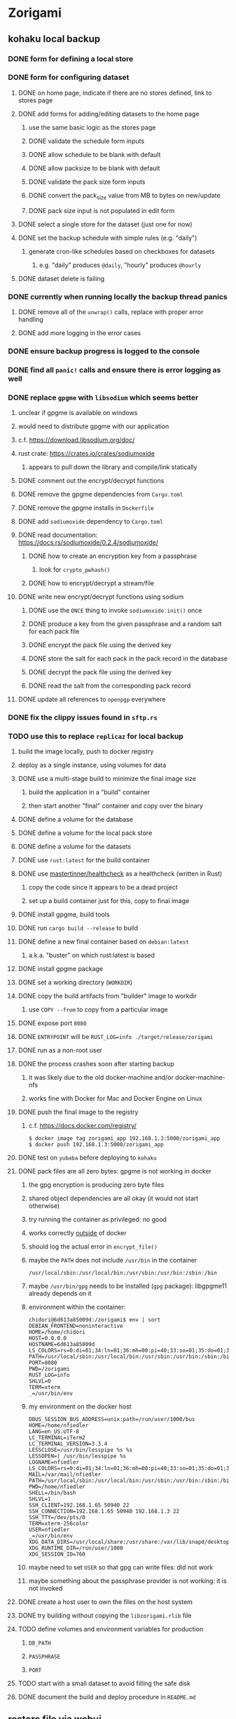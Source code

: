 * Zorigami
** kohaku local backup
*** DONE form for defining a local store
*** DONE form for configuring dataset
**** DONE on home page, indicate if there are no stores defined, link to stores page
**** DONE add forms for adding/editing datasets to the home page
***** use the same basic logic as the stores page
***** DONE validate the schedule form inputs
***** DONE allow schedule to be blank with default
***** DONE allow packsize to be blank with default
***** DONE validate the pack size form inputs
***** DONE convert the pack_size value from MB to bytes on new/update
***** DONE pack size input is not populated in edit form
**** DONE select a single store for the dataset (just one for now)
**** DONE set the backup schedule with simple rules (e.g. "daily")
***** generate cron-like schedules based on checkboxes for datasets
****** e.g. "daily" produces =@daily=, "hourly" produces =@hourly=
**** DONE dataset delete is failing
*** DONE currently when running locally the backup thread panics
**** DONE remove all of the =unwrap()= calls, replace with proper error handling
**** DONE add more logging in the error cases
*** DONE ensure backup progress is logged to the console
*** DONE find all =panic!= calls and ensure there is error logging as well
*** DONE replace =gpgme= with =libsodium= which seems better
**** unclear if gpgme is available on windows
**** would need to distribute gpgme with our application
**** c.f. https://download.libsodium.org/doc/
**** rust crate: https://crates.io/crates/sodiumoxide
***** appears to pull down the library and compile/link statically
**** DONE comment out the encrypt/decrypt functions
**** DONE remove the gpgme dependencies from =Cargo.toml=
**** DONE remove the gpgme installs in =Dockerfile=
**** DONE add =sodiumoxide= dependency to =Cargo.toml=
**** DONE read documentation: https://docs.rs/sodiumoxide/0.2.4/sodiumoxide/
***** DONE how to create an encryption key from a passphrase
****** look for =crypto_pwhash()=
***** DONE how to encrypt/decrypt a stream/file
**** DONE write new encrypt/decrypt functions using sodium
***** DONE use the =ONCE= thing to invoke =sodiumoxide.init()= once
***** DONE produce a key from the given passphrase and a random salt for each pack file
***** DONE encrypt the pack file using the derived key
***** DONE store the salt for each pack in the pack record in the database
***** DONE decrypt the pack file using the derived key
***** DONE read the salt from the corresponding pack record
**** DONE update all references to ~openpgp~ everywhere
*** DONE fix the clippy issues found in =sftp.rs=
*** TODO use this to replace =replicaz= for local backup
**** build the image locally, push to docker registry
**** deploy as a single instance, using volumes for data
**** DONE use a multi-stage build to minimize the final image size
***** build the application in a "build" container
***** then start another "final" container and copy over the binary
**** DONE define a volume for the database
**** DONE define a volume for the local pack store
**** DONE define a volume for the datasets
**** DONE use =rust:latest= for the build container
**** DONE use [[https://github.com/mastertinner/healthcheck][mastertinner/healthcheck]] as a healthcheck (written in Rust)
***** copy the code since it appears to be a dead project
***** set up a build container just for this, copy to final image
**** DONE install gpgme, build tools
**** DONE run =cargo build --release= to build
**** DONE define a new final container based on =debian:latest=
***** a.k.a. "buster" on which rust:latest is based
**** DONE install gpgme package
**** DONE set a working directory (=WORKDIR=)
**** DONE copy the build artifacts from "builder" image to workdir
***** use =COPY --from= to copy from a particular image
**** DONE expose port =8080=
**** DONE =ENTRYPOINT= will be =RUST_LOG=info ./target/release/zorigami=
**** DONE run as a non-root user
**** DONE the process crashes soon after starting backup
***** it was likely due to the old docker-machine and/or docker-machine-nfs
***** works fine with Docker for Mac and Docker Engine on Linux
**** DONE push the final image to the registry
***** c.f. https://docs.docker.com/registry/
#+BEGIN_SRC shell
$ docker image tag zorigami_app 192.168.1.3:5000/zorigami_app
$ docker push 192.168.1.3:5000/zorigami_app
#+END_SRC
**** DONE test on =yubaba= before deploying to =kohaku=
**** DONE pack files are all zero bytes: gpgme is not working in docker
***** the gpg encryption is producing zero byte files
***** shared object dependencies are all okay (it would not start otherwise)
***** try running the container as privileged: no good
***** works correctly _outside_ of docker
***** should log the actual error in =encrypt_file()=
***** maybe the =PATH= does not include =/usr/bin= in the container
: /usr/local/sbin:/usr/local/bin:/usr/sbin:/usr/bin:/sbin:/bin
***** maybe =/usr/bin/gpg= needs to be installed (=gpg= package): libgpgme11 already depends on it
***** environment within the container:
#+BEGIN_SRC shell
chidori@6d613a85009d:/zorigami$ env | sort
DEBIAN_FRONTEND=noninteractive
HOME=/home/chidori
HOST=0.0.0.0
HOSTNAME=6d613a85009d
LS_COLORS=rs=0:di=01;34:ln=01;36:mh=00:pi=40;33:so=01;35:do=01;35:bd=40...
PATH=/usr/local/sbin:/usr/local/bin:/usr/sbin:/usr/bin:/sbin:/bin
PORT=8080
PWD=/zorigami
RUST_LOG=info
SHLVL=0
TERM=xterm
_=/usr/bin/env
#+END_SRC
***** my environment on the docker host
#+BEGIN_SRC shell
DBUS_SESSION_BUS_ADDRESS=unix:path=/run/user/1000/bus
HOME=/home/nfiedler
LANG=en_US.UTF-8
LC_TERMINAL=iTerm2
LC_TERMINAL_VERSION=3.3.4
LESSCLOSE=/usr/bin/lesspipe %s %s
LESSOPEN=| /usr/bin/lesspipe %s
LOGNAME=nfiedler
LS_COLORS=rs=0:di=01;34:ln=01;36:mh=00:pi=40;33:so=01;35:do=01;35:bd=40...
MAIL=/var/mail/nfiedler
PATH=/usr/local/sbin:/usr/local/bin:/usr/sbin:/usr/bin:/sbin:/bin:/usr/games:/usr/local/games:/snap/bin:/home/nfiedler/.cargo/bin
PWD=/home/nfiedler
SHELL=/bin/bash
SHLVL=1
SSH_CLIENT=192.168.1.65 50940 22
SSH_CONNECTION=192.168.1.65 50940 192.168.1.3 22
SSH_TTY=/dev/pts/0
TERM=xterm-256color
USER=nfiedler
_=/usr/bin/env
XDG_DATA_DIRS=/usr/local/share:/usr/share:/var/lib/snapd/desktop
XDG_RUNTIME_DIR=/run/user/1000
XDG_SESSION_ID=760
#+END_SRC
***** maybe need to set =USER= so that gpg can write files: did not work
***** maybe something about the passphrase provider is not working: it is not invoked
**** DONE create a host user to own the files on the host system
**** DONE try building without copying the =libzorigami.rlib= file
**** TODO define volumes and environment variables for production
***** =DB_PATH=
***** =PASSPHRASE=
***** =PORT=
**** TODO start with a small dataset to avoid filling the safe disk
**** DONE document the build and deploy procedure in =README.md=
** restore file via webui
*** TODO move datasets to their own page
*** TODO add a navbar link for the datasets route
*** TODO browse snapshots via webui
*** TODO browse directory tree via webui
*** TODO restore a file to local disk via webui
** Loose issues
*** TODO sometimes creating a new store results in a network error
*** TODO sometimes =test_db_threads_one_path()= test fails getting a lock
**** seemingly only on Ubuntu (maybe Debian, need to test)
** kohaku remote (SFTP) backup
*** TODO backup progress reporting seems weird
**** number of files repeats which seems wrong
#+BEGIN_SRC
progress for 01dnwy2adgwbadf7satd0thmqn: packs: 0, files: 0
progress for 01dnwy2adgwbadf7satd0thmqn: packs: 1, files: 0
progress for 01dnwy2adgwbadf7satd0thmqn: packs: 1, files: 3040
progress for 01dnwy2adgwbadf7satd0thmqn: packs: 2, files: 3040
progress for 01dnwy2adgwbadf7satd0thmqn: packs: 2, files: 3333
progress for 01dnwy2adgwbadf7satd0thmqn: packs: 3, files: 3333
progress for 01dnwy2adgwbadf7satd0thmqn: packs: 3, files: 3343
progress for 01dnwy2adgwbadf7satd0thmqn: packs: 4, files: 3343
progress for 01dnwy2adgwbadf7satd0thmqn: packs: 4, files: 5019
progress for 01dnwy2adgwbadf7satd0thmqn: packs: 5, files: 5019
progress for 01dnwy2adgwbadf7satd0thmqn: packs: 5, files: 7118
progress for 01dnwy2adgwbadf7satd0thmqn: packs: 6, files: 7118
progress for 01dnwy2adgwbadf7satd0thmqn: packs: 6, files: 7490
progress for 01dnwy2adgwbadf7satd0thmqn: packs: 7, files: 7490
progress for 01dnwy2adgwbadf7satd0thmqn: packs: 7, files: 10412
complete for 01dnwy2adgwbadf7satd0thmqn: packs: 7, files: 10412
#+END_SRC
*** TODO should maybe have an initial backup delay on startup
**** it starts up and immediately starts processing backups
*** TODO form for defining an SFTP store
**** TODO new store form needs to have a "kind" selector
**** TODO selecting different kind will rebuild new store form accordingly
**** TODO make a different form and validation module for each type of store
*** TODO support SFTP with private key authentication
*** TODO allow private key that is locked with a passphrase
*** TODO use this to replace =replicaz= for remote backup
** Loose GraphQL tasks
*** TODO test the GraphQL schema and resolvers
**** TODO "integers" that are not radix 10 integers
**** TODO digests that lack the proper algorithm prefix
**** TODO querying for things when there is nothing in the database
**** TODO querying snapshots
**** TODO querying trees
**** TODO querying files
**** DONE fetching configuration record
**** TODO updating configuration record
**** DONE querying datasets
**** DONE mutating datasets
**** DONE querying stores
**** DONE mutating stores
*** TODO find out how to document arguments to mutations
*** TODO handle errors in getting Database ref in graphql handler
** Loose WebUI tasks
*** TODO Update to the latest release of reductive
*** TODO improve the page for defining datasets
**** TODO for now, =basepath= and =stores= must be write-once
***** changing them would screw up everything
**** TODO store selection should be easier for the user
**** TODO schedule input should be easier to use
***** user should not have to type ~@daily~ literally
**** TODO disable Save button until form is valid
**** TODO store input validator should check stores actually exist
**** TODO pack size should have minimum and maximum values
*** TODO improve the page for defining stores
**** TODO disable Save button until form is valid
**** TODO remove the edit/cancel button, form is always in edit mode with save button
**** TODO delete button should be far away from the other button(s)
**** TODO delete button should require two clicks, with "are you sure?"
**** TODO Display help text on stores page when there are no stores defined
**** TODO Display help text on home page when there are no datasets defined
**** TODO Scroll to form when edit button is clicked
***** with a bunch of stores on the screen, click ~Edit~ for last one
***** page refreshes and scrolls to the top
**** TODO Autofocus input field on edit
***** this is tricky with React, =autofocus= is not really honored
***** can do it if we turn the input element into a full-fledged component
***** and use the =useRef()= hook to set the focus on the HTML element
***** c.f. https://reactjs.org/docs/hooks-reference.html#useref
** Robustness and Recovery
*** TODO store database in a bucket named after the "computer UUID"
**** pack file should be a ULID so that the most recent entry is sorted last
**** glacier will use s3 to track the "compuuter UUID" to vault name mapping
*** TODO detect files changing between snapshot and pack building time
**** use the =changed= record property to track this
*** TODO detect file deletion during backup, mark file record as skipped
**** Basically handle the error and mark the record as "failed"
*** TODO verify checksum of downloaded packs during restore
*** TODO consider using [[https://github.com/vertexclique/bastion][bastion]] for fault-tolerance (i.e. supervisor)
**** it appears to support Erlang-style supervisor behavior
*** TODO recover from a backup thread that panicked
**** For each spawned backup thread, spawn a supervisor thread
**** Supervisor thread joins the backup thread
**** If the =Result= from =JoinHandle.join()= is =Err=, then restart
**** see also example on docs for =std::thread::panicking()=
*** TODO how to recover from the main supervisor thread panicking?
**** Perhaps rely on cron, launchd, etc to keep things running
*** TODO handle termination signals to exit even if backup is running
**** leave the cleanup process for next time
**** =actix_server= already handles =SIGINT= and =SIGTERM=
*** TODO maybe use thread pools and futures in supervisor
**** futures would help with reporting errors back to the main thread
*** TODO support database integrity checks
**** ensure all referenced records actually exist
**** like git fsck, start at the top and traverse everything
**** find and report dangling objects
**** an automated scan could be run on occasion
** Google Backup
*** TODO support excluding certain file patterns from backup
*** TODO add store that supports Google Cloud Storage
**** Check for bucket name collisions and retry in pack store
**** https://cloud.google.com/storage/docs/best-practices
*** TODO form for defining a Google Cloud Storage store
*** TODO support scheduling upload times, like akashita does
**** Define a set of hours each day when uploads should occur
**** Can make use of [[https://crates.io/crates/chrono][chrono]] crate for time related operations
*** TODO use this to replace =akashita= for online backups
** More Functionality
*** TODO event dispatching for the web and desktop
**** use the state management to manage "events" and state
**** engine emits actions/events to the store
***** for backup and restore functions
***** e.g. "downloaded a pack", "uploaded a pack"
**** store holds the cumulative data so late attachers can gather everything
**** supervisor threads register as subscribers to the store
**** clients will use GraphQL subscriptions to receive updates
**** supervisor threads emit GraphQL subscription events
*** TODO exclude the database files from the dataset(s)
*** TODO allow assigning multiple stores to a given dataset
*** TODO consider how datasets can be modified after creation
**** should their stores be allowed to change?
**** should their basepath be allowed to change?
**** cannot change stores assigned to dataset once there are snapshots
** Architecture Review
*** Embedded Database
**** Is the default RocksDB performance sufficient?
**** Consider https://github.com/spacejam/sled/
***** written in Rust, open source
***** will need prefix key scanning
****** looks like you just use a prefix of the key (sorts before the matching keys)
*** Client/Server
**** Look at ways to secure the server, to allay fears of exploits
**** A web conferencing tool was exploited via its hidden HTTP server
** macOS support
*** TODO Use =launchd= to manage the process, have it start automatically
*** TODO Use this to replace Time Machine (store on server using SFTP)
** Full Restore
*** TODO Restore file attributes from tree entry
**** TODO File mode
**** TODO File user/group
**** TODO File extended attributes
*** TODO Restore directories from snapshot
**** TODO Directory mode
**** TODO Directory user/group
**** TODO Directory extended attributes
**** TODO Restore multiple files efficiently
**** TODO Restore a directory tree efficiently
*** TODO Detect and prune stale snapshots that never completely uploaded
**** Stale snapshots exist in the database but are not referenced elsewhere
*** TODO Support snapshots consisting only of mode/owner changes
**** i.e. no file content changes, just the database records
*** TODO Restore the backup database
**** TODO Restore to a different directory, then copy over records
** Windows support
*** TODO Try building on Windows
*** TODO Support Windows file types
**** ReadOnly
**** Hidden
**** System
** More Better
*** TODO Automatically prune backups more then N days old
**** For Google and Amazon, anything older than 90 days is free to remove
**** This would be a configuration setting, with defaults and path-specific
*** TODO Option to keep N daily, M weekly, and P monthly backups (a la Attic backup)
*** TODO Permit scheduling upload hours for each day of the week
**** e.g. from 11pm to 6am Mon-Fri, none on Sat/Sun
*** TODO Command-line option to dump database to json (separate by key prefix, e.g. ~chunk~)
*** TODO Ability to pause or cancel a backup
*** TODO Support deduplication across multiple computers
**** Place the chunks and packs in a seperate "database" for syncing
***** For RocksDB, use a column family if it helps with =GetUpdatesSince()=
**** RocksDB replication story as of 2019-02-20:
: Q: Does RocksDB support replication?
: A: No, RocksDB does not directly support replication. However, it offers
: some APIs that can be used as building blocks to support replication.
: For instance, GetUpdatesSince() allows developers to iterate though all
: updates since a specific point in time.
***** see =GetUpdatesSince()= and =PutLogData()= functions
**** User configures the host name of the ~peer~ installation
***** Use that to form the URL with which to =sync=
**** Share the chunks and packs documents with a ~peer~ installation
**** At the start of backup, sync with the ~peer~ to get latest chunks/packs
*** TODO Consider how to deal with partial uploads
**** e.g. Minio/S3 has a means of handling these
*** TODO Design garbage collection solution (see NOTES)
*** TODO Pack store should recommend pack sizes
**** e.g. Glacier recommends archives greater than 100mb
**** can only really make a recommendation, the user has to choose the right size
*** TODO Permit removing a store from a dataset
**** would encourage user to clean up the remote files
**** for local store, could remove the files immediately
**** must invalidate all of the snapshots effected by the missing store
*** TODO Permit moving from one store to another
**** would mean downloading the packs and uploading them to the new store
*** TODO Support Amazon S3, Minio
**** Need to limit number of remote buckets to 100
**** Bucket limit: catch the error and handle by re-using another bucket
*** TODO Support Amazon Glacier
**** Need to limit number of remote buckets to 1000
**** Use S3 to store the database-to-archive mapping of each snapshot
**** Offer user option to use "expedited" retrievals so they go faster
*** TODO Support Amazon Cloud Drive
*** TODO Support Microsoft Azure blob storage
*** TODO Support Backblaze B2
*** TODO Support [[https://wiki.openstack.org/wiki/Swift][OpenStack Swift]]
*** TODO Support Wasabi
*** TODO Support Google Drive
*** TODO Support Google Cloud Coldline
*** TODO Support Dropbox
*** TODO Support Oracle Cloud Storage
*** TODO Support IBM Cloud Storage
*** TODO Support Rackspace Cloud Files
*** TODO Consider how to backup and restore FIFO, BLK, and CHR "files"
**** c.f. https://github.com/jborg/attic/blob/master/attic/archive.py
**** c.f. https://github.com/avz/node-mkfifo (for FIFO)
**** c.f. https://github.com/mafintosh/mknod (for BLK and CHR)
* Product
** TODO Evaluate other backup software
*** TODO Check out some on App Store
**** Backup Guru LE
**** ChronoSync Express
**** Backup
**** Remote Backup Magic
**** Sync - Backup and Restore
**** Backup for Dropbox
**** Freeze - for Amazon Glacier
*** Lot of "folder sync" apps out there
** Define the target audience
*** Average home user, no technical expertise required
** Need distinquishing features
*** TODO What sets this application apart from the other polished products?
**** Cross-platform (e.g. macOS, Windows)
**** Linux server ready
** Packaging
*** Need to bundle the gpgme library
** Windows Certified
*** CloudBerry(?) has bunches of certifications
*** is that really so meaningful? *I* never cared
** Name
*** Joseph suggests "Attic"
**** =atticapp.com= is taken
**** =attic.app= is for sale
**** Look for ~attic~ in different languages
**** Esperanto: ~mansardo~
***** also means something in Macedonian
**** Hawaiian: ~kaukau~
**** Latin: ~atticae~
* Technical Information
** Exploring other languages
*** Compile to native for easy deployment
*** Compile to native for code obfuscation
*** Rust
**** Advantages
***** compile to native
***** expressive, safe type system
***** good dependency management
***** lots of useful tools (e.g. clippy)
**** Disadvantages
***** fewer libraries compared to Go
**** DONE GraphQL server
***** Make sure it can generate a schema.json
***** Should be able to parse schema definition (for docs)
***** https://github.com/graphql-rust/juniper (BSD)
****** supports entire GraphQL specification
****** does /not/ read GraphQL schema language
****** supports GraphiQL and Playground
****** is not the HTTP server, but integrates with them
****** uses macros for schema documentation
***** tutorial at [[http://alex.amiran.it/post/2018-08-16-rust-graphql-webserver-with-warp-juniper-and-mongodb.html][alex.amiran.it]] that uses warp web framework
***** old https://github.com/nrc/graphql (MIT/Apache)
**** DONE Web framework
***** our needs are simple, so a simple framework is best
***** Actix https://actix.rs (Apache 2.0)
****** works with stable Rust
****** powerful and easy to use
****** testing library
****** integrates with juniper
****** offers state management for web code
****** lot more actively used than warp
***** warp https://github.com/seanmonstar/warp (MIT)
****** works with stable Rust
****** powerful and easy to use
****** testing library
****** integrates with juniper
***** Rocket https://rocket.rs (Apache 2.0)
****** requires Rust nightly because of fancy macros
****** routing using macros
****** streams input and output
****** cookies
****** json
****** environment configuration
****** testing library
****** integrates with juniper
***** Gotham https://gotham.rs (MIT/Apache 2.0)
****** targets stable Rust
****** routing
****** middleware
****** sessions
****** cookies
****** templates
****** testing library
****** how to integrate with juniper is unknown
***** Iron http://ironframework.io (MIT)
****** crate has not been updated since 2017
****** everything is middleware that must be added in
****** integrates with juniper
***** Nickel http://nickel-org.github.io (Express.js like) (MIT)
****** pretty basic compared to Rocket
***** pretty basic https://github.com/carllerche/tower-web (MIT)
****** competing with warp? hyper?
**** DONE Database
***** ideally want something well maintained, reliable
***** schema is pretty simple, could use key/value store
***** RocksDB https://github.com/rust-rocksdb/rust-rocksdb (Apache)
****** statically links everything, including compression support
***** SQLite https://github.com/jgallagher/rusqlite (MIT)
***** Rust wrapper to LevelDB https://github.com/skade/leveldb
***** LevelDB in Rust (active?) https://bitbucket.org/dermesser/leveldb-rs/overview
**** DONE dotenv
***** https://github.com/dotenv-rs/dotenv (MIT)
**** DONE Configuration
***** https://github.com/mehcode/config-rs (MIT/Apache)
**** DONE =getpwuid= and =getgrgid= support
***** libc: https://crates.io/crates/libc (MIT/Apache 2.0)
**** DONE test library
***** https://github.com/rust-rspec/rspec (MPL-2.0)
****** appears to be dead
***** https://github.com/utkarshkukreti/speculate.rs (MIT)
****** works well for integration tests
**** DONE UUID support
***** https://github.com/uuid-rs/uuid (MIT/Apache 2.0)
**** DONE xattr support
***** Unix only: https://github.com/Stebalien/xattr (MIT/Apache 2.0)
**** DONE CDC
***** https://github.com/jrobhoward/quickcdc (MIT/Apache 2.0)
****** not quite FastCDC, given dates of paper, but should be close enough
****** use a constant salt value for predictable results
****** example uses =memmap= crate to read large files
**** DONE Tar file
***** https://github.com/alexcrichton/tar-rs (MIT/Apache 2.0)
**** DONE PGP/Encryption
***** https://github.com/gpg-rs/gpgme (LGPL)
****** will need to bundle the =gpgme= library (unless statically linked)
***** cryptostream https://github.com/neosmart/cryptostream (MIT)
***** basic packets [[https://github.com/csssuf/pretty-good][csssuf/pretty-good]]
***** read only [[https://nest.pijul.com/pmeunier/openpgp][pijul]] openpgp
**** DONE ULID
***** https://github.com/dylanhart/ulid-rs (MIT)
**** DONE SFTP client
***** https://github.com/alexcrichton/ssh2-rs (MIT/Apache 2.0)
**** DONE AWS client
***** Rusoto https://www.rusoto.org (MIT)
**** DONE Google Cloud client
***** https://github.com/Byron/google-apis-rs (MIT/Apache 2.0)
**** DONE Minio client
***** Rusoto supports Minio https://github.com/rusoto/rusoto (MIT)
*** Go vs Rust
**** Go: first class support for cloud services
**** Go: statically linked OpenPGP readily available
**** Go: easy to read and write language
**** Rust: mature dependency management tooling
**** Rust: cargo has good editor support
**** Rust: expressive type system
**** Rust: nominal subtyping is much easier to follow
**** Rust: streamlined error handling
**** Rust: fine-grained namespaces and visibility control
